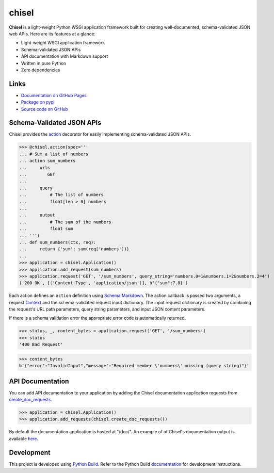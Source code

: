 chisel
======

.. |badge-status| image:: https://img.shields.io/pypi/status/chisel
   :alt: PyPI - Status
   :target: https://pypi.python.org/pypi/chisel/

.. |badge-version| image:: https://img.shields.io/pypi/v/chisel
   :alt: PyPI
   :target: https://pypi.python.org/pypi/chisel/

.. |badge-license| image:: https://img.shields.io/github/license/craigahobbs/chisel
   :alt: GitHub
   :target: https://github.com/craigahobbs/chisel/blob/main/LICENSE

.. |badge-python| image:: https://img.shields.io/pypi/pyversions/chisel
   :alt: PyPI - Python Version
   :target: https://www.python.org/downloads/

|badge-status| |badge-version| |badge-license| |badge-python|

**Chisel** is a light-weight Python WSGI application framework built for creating
well-documented, schema-validated JSON web APIs. Here are its features at a glance:

- Light-weight WSGI application framework
- Schema-validated JSON APIs
- API documentation with Markdown support
- Written in pure Python
- Zero dependencies


Links
-----

- `Documentation on GitHub Pages <https://craigahobbs.github.io/chisel/>`__
- `Package on pypi <https://pypi.org/project/chisel/>`__
- `Source code on GitHub <https://github.com/craigahobbs/chisel>`__


Schema-Validated JSON APIs
--------------------------

Chisel provides the `action <https://craigahobbs.github.io/chisel/action.html#chisel.action>`__
decorator for easily implementing schema-validated JSON APIs.

>>> @chisel.action(spec='''
... # Sum a list of numbers
... action sum_numbers
...     urls
...        GET
...
...     query
...         # The list of numbers
...         float[len > 0] numbers
...
...     output
...         # The sum of the numbers
...         float sum
... ''')
... def sum_numbers(ctx, req):
...     return {'sum': sum(req['numbers'])}
...
>>> application = chisel.Application()
>>> application.add_request(sum_numbers)
>>> application.request('GET', '/sum_numbers', query_string='numbers.0=1&numbers.1=2&numbers.2=4')
('200 OK', [('Content-Type', 'application/json')], b'{"sum":7.0}')

Each action defines an ``action`` definition using
`Schema Markdown <https://craigahobbs.github.io/schema-markdown/schema-markdown.html>`__.
The action callback is passed two arguments, a request
`Context <https://craigahobbs.github.io/chisel/app.html#chisel.Context>`__
and the schema-validated request input dictionary. The input request dictionary is created by
combining the request's URL path parameters, query string parameters, and input JSON content
parameters.

If there is a schema validation error the appropriate error code is automatically returned.

>>> status, _, content_bytes = application.request('GET', '/sum_numbers')
>>> status
'400 Bad Request'

>>> content_bytes
b'{"error":"InvalidInput","message":"Required member \'numbers\' missing (query string)"}'


API Documentation
-----------------

You can add API documentation to your application by adding the Chisel documentation application
requests from
`create_doc_requests <https://craigahobbs.github.io/chisel/request.html#chisel.create_doc_requests>`__.

>>> application = chisel.Application()
>>> application.add_requests(chisel.create_doc_requests())

By default the documentation application is hosted at "/doc/". An example of of Chisel's documentation output is
available `here <https://craigahobbs.github.io/schema-markdown-js/doc/>`__.


Development
-----------

This project is developed using `Python Build <https://github.com/craigahobbs/python-build#readme>`__.
Refer to the Python Build `documentation <https://github.com/craigahobbs/python-build#make-targets>`__
for development instructions.

